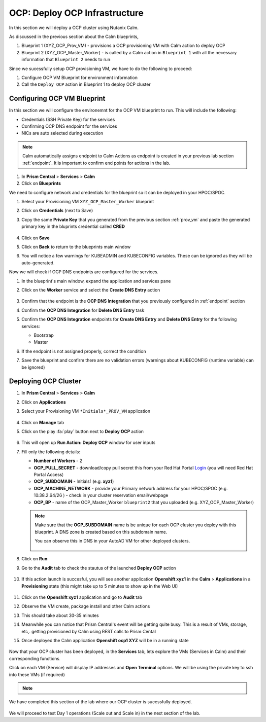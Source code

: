 .. _ocp_vms:

-------------------------------
OCP: Deploy OCP Infrastructure
-------------------------------

In this section we will deploy a OCP cluster using Nutanix Calm.

As discussed in the previous section about the Calm blueprints, 

1. Blueprint 1 (XYZ_OCP_Prov_VM) - provisions a OCP provisioning VM with Calm action to deploy OCP
2. Blueprint 2 (XYZ_OCP_Master_Worker) - is called by a Calm action in ``Blueprint 1`` with all the necessary information that ``Blueprint 2`` needs to run

Since we sucessfully setup OCP provisioning VM, we have to do the following to proceed:

1. Configure OCP VM Blueprint for environment information
2. Call the ``Deploy OCP`` action in Blueprint 1 to deploy OCP cluster


Configuring OCP VM Blueprint
++++++++++++++++++++++++++++

In this section we will configure the environemnt for the OCP VM blueprint to run. This will include the following:

- Credentials (SSH Private Key) for the services
- Confirming OCP DNS endpoint for the services 
- NICs are auto selected during execution 

.. note::

  Calm automatically assigns endpoint to Calm Actions as endpoint is created in your previous lab section :ref:`endpoint`. It is important to confirm end points for actions in the lab.

#. In **Prism Central** > **Services** > **Calm**
 
#. Click on **Blueprints**
 
We need to configure network and credentials for the blueprint so it can be deployed in your HPOC/SPOC.

#. Select your Provisioning VM ``XYZ_OCP_Master_Worker`` blueprint

#. Click on **Credentials** (next to Save)

#. Copy the same **Private Key** that you generated from the previous section :ref:`prov_vm` and paste the generated primary key in the bluprints credential called **CRED**

   .. figure:: images/ocp_bp_save_cred.png

#. Click on **Save**

#. Click on **Back** to return to the blueprints main window

#. You will notice a few warnings for KUBEADMIN and KUBECONFIG variables. These can be ignored as they will be auto-generated.

Now we will check if OCP DNS endpoints are configured for the services.

#. In the blueprint's main window, expand the application and services pane

#. Click on the **Worker** service and select the **Create DNS Entry** action

   .. figure:: images/ocp_service_ep_confirm.png
   
#. Confirm that the endpoint is the **OCP DNS Integration** that you previously configured in :ref:`endpoint` section

#. Confirm  the **OCP DNS Integration**  for **Delete DNS Entry** task

#. Confirm the **OCP DNS Integration** endpoints for **Create DNS Entry** and **Delete DNS Entry** for the following services:

   - Bootstrap
   - Master

#. If the endpoint is not assigned properly, correct the condition

#. Save the blueprint and confirm there are no validation errors (warnings about KUBECONFIG (runtime variable) can be ignored)

   .. figure:: images/ocp_bp_save_validation.png

Deploying OCP Cluster 
+++++++++++++++++++++

#. In **Prism Central** > **Services** > **Calm**
 
#. Click on **Applications**

#. Select your Provisioning VM ``*Initials*_PROV_VM`` application
 
   .. figure:: images/prov_vm_app.png
   
#. Click on **Manage** tab 

#. Click on the play :fa:`play` button next to **Deploy OCP** action

   .. figure:: images/ocp_deployocp_action.png

#. This will open up **Run Action: Deploy OCP** window for user inputs

#. Fill only the following details:
   
   - **Number of Workers** - 2
   - **OCP_PULL_SECRET** - download/copy pull secret this from your Red Hat Portal `Login <https://console.redhat.com/openshift/install/pull-secret>`_ (you will need Red Hat Portal Access)
   - **OCP_SUBDOMAIN** - Initials1 (e.g. **xyz1**) 
   - **OCP_MACHINE_NETWORK** - provide your Primary network address for your HPOC/SPOC (e.g. 10.38.2.64/26 ) - check in your cluster reservation email/webpage
   - **OCP_BP** - name of the OCP_Master_Worker ``blueprint2`` that you uploaded  (e.g. XYZ_OCP_Master_Worker)

   .. note::

    Make sure that the **OCP_SUBDOMAIN** name is be unique for each OCP cluster you deploy with this blueprint. A DNS zone is created based on this subdomain name. 

    You can observe this in DNS in your AutoAD VM for other deployed clusters.

    .. figure:: images/ocp_xyz1_cluster_dns.png

   .. figure:: images/ocp_deploy_task_runtime_variables.png

#. Click on **Run**

#. Go to the **Audit** tab to check the stautus of the launched **Deploy OCP** action

   .. figure:: images/ocp_deploy_audit.png

#. If this action launch is succesful, you will see another application **Openshift xyz1** in the **Calm** > **Applications** in a **Provisioning** state (this might take up to 5 minutes to show up in the Web UI)
 
   .. figure:: images/ocp_app_provisioning.png

#. Click on the **Openshift xyz1** application and go to **Audit** tab

#. Observe the VM create, package install and other Calm actions 

#. This should take about 30-35 minutes

#. Meanwhile you can notice that Prism Central's event will be getting quite busy. This is a result of VMs, storage, etc,. getting provisioned by Calm using REST calls to Prism Cental

#. Once deployed the Calm application **Openshift ocp1 XYZ** will be in a running state

   .. figure:: images/ocp_prov_vm_audit.png

Now that your OCP cluster has been deployed, in the **Services** tab, lets explore the VMs (Services in Calm) and their corresponding functions.

Click on each VM (Service) will display IP addresses and **Open Terminal** options. We will be using the private key to ssh into these VMs (if required)

.. figure:: images/ocp_deployed_vms.png


.. note::
 
  .. raw:: html

   <body><font color="green">Validation Task 4 - Take a screenshot of the of deployed OCP services (nodes) in Calm </font></body>


We have completed this section of the lab where our OCP cluster is sucessfully deployed.

.. figure:: images/ocp_vm_complete.png

We will proceed to test Day 1 operations (Scale out and Scale in) in the next section of the lab.
